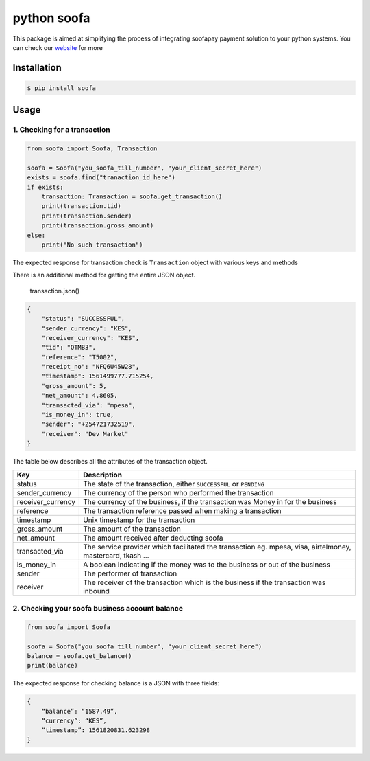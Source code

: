 python soofa
============

This package is aimed at simplifying the process of integrating soofapay
payment solution to your python systems. You can check our `website`_
for more

Installation
^^^^^^^^^^^^

.. code:: sh

    $ pip install soofa

Usage
^^^^^

1. Checking for a transaction
'''''''''''''''''''''''''''''

.. code:: python

   from soofa import Soofa, Transaction

   soofa = Soofa("you_soofa_till_number", "your_client_secret_here")
   exists = soofa.find("tranaction_id_here")
   if exists:
       transaction: Transaction = soofa.get_transaction()
       print(transaction.tid)
       print(transaction.sender)
       print(transaction.gross_amount)
   else:
       print("No such transaction")

The expected response for transaction check is ``Transaction`` object
with various keys and methods

There is an additional method for getting the entire JSON object.

   transaction.json()

.. code:: json

   {
       "status": "SUCCESSFUL",
       "sender_currency": "KES",
       "receiver_currency": "KES",
       "tid": "QTMB3",
       "reference": "T5002",
       "receipt_no": "NFQ6U45W28",
       "timestamp": 1561499777.715254,
       "gross_amount": 5,
       "net_amount": 4.8605,
       "transacted_via": "mpesa",
       "is_money_in": true,
       "sender": "+254721732519",
       "receiver": "Dev Market"
   }

The table below describes all the attributes of the transaction object.

+-----------------------------------+-----------------------------------+
| Key                               | Description                       |
+===================================+===================================+
| status                            | The state of the transaction,     |
|                                   | either ``SUCCESSFUL`` or          |
|                                   | ``PENDING``                       |
+-----------------------------------+-----------------------------------+
| sender_currency                   | The currency of the person who    |
|                                   | performed the transaction         |
+-----------------------------------+-----------------------------------+
| receiver_currency                 | The currency of the business, if  |
|                                   | the transaction was Money in for  |
|                                   | the business                      |
+-----------------------------------+-----------------------------------+
| reference                         | The transaction reference passed  |
|                                   | when making a transaction         |
+-----------------------------------+-----------------------------------+
| timestamp                         | Unix timestamp for the            |
|                                   | transaction                       |
+-----------------------------------+-----------------------------------+
| gross_amount                      | The amount of the transaction     |
+-----------------------------------+-----------------------------------+
| net_amount                        | The amount received after         |
|                                   | deducting soofa                   |
+-----------------------------------+-----------------------------------+
| transacted_via                    | The service provider which        |
|                                   | facilitated the transaction eg.   |
|                                   | mpesa, visa, airtelmoney,         |
|                                   | mastercard, tkash …               |
+-----------------------------------+-----------------------------------+
| is_money_in                       | A boolean indicating if the money |
|                                   | was to the business or out of the |
|                                   | business                          |
+-----------------------------------+-----------------------------------+
| sender                            | The performer of transaction      |
+-----------------------------------+-----------------------------------+
| receiver                          | The receiver of the transaction   |
|                                   | which is the business if the      |
|                                   | transaction was inbound           |
+-----------------------------------+-----------------------------------+

2. Checking your soofa business account balance
'''''''''''''''''''''''''''''''''''''''''''''''

.. code:: python

   from soofa import Soofa

   soofa = Soofa("you_soofa_till_number", "your_client_secret_here")
   balance = soofa.get_balance()
   print(balance)

The expected response for checking balance is a JSON with three fields:

.. code:: json

    {
        “balance”: “1587.49”,
        “currency”: “KES”,
        “timestamp”: 1561820831.623298
    }

.. _website: https://www.soofapay.com